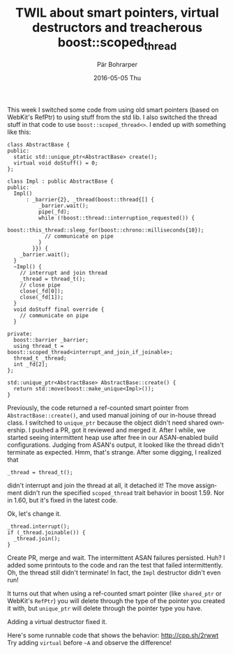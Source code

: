 #+TITLE:       TWIL about smart pointers, virtual destructors and treacherous boost::scoped_thread
#+AUTHOR:      Pär Bohrarper
#+EMAIL:       par.bohrarper@gmail.com
#+DATE:        2016-05-05 Thu
#+URI:         /blog/%y/%m/%d/twil-about-smart-pointers-virtual-destructors-and-treacherous-boost-scoped_thread
#+KEYWORDS:    C++, boost
#+TAGS:        <TODO: insert your tags here>
#+LANGUAGE:    en
#+OPTIONS:     H:3 num:nil toc:nil \n:nil ::t |:t ^:nil -:nil f:t *:t <:t
#+DESCRIPTION: <TODO: insert your description here>

This week I switched some code from using old smart pointers (based on WebKit's RefPtr) to using stuff from the std lib. I also switched the thread stuff in that code to use =boost::scoped_thread<>=. I ended up with something like this:

#+BEGIN_SRC c++
  class AbstractBase {
  public:
    static std::unique_ptr<AbstractBase> create();
    virtual void doStuff() = 0;
  };

  class Impl : public AbstractBase {
  public:
    Impl()
        : _barrier{2}, _thread(boost::thread{[] {
            _barrier.wait();
            pipe(_fd);
            while (!boost::thread::interruption_requested()) {
              boost::this_thread::sleep_for(boost::chrono::milliseconds{10});
              // communicate on pipe
            }
          }}) {
      _barrier.wait();
    }
    ~Impl() {
      // interrupt and join thread
      _thread = thread_t();
      // close pipe
      close(_fd[0]);
      close(_fd[1]);
    }
    void doStuff final override {
      // communicate on pipe
    }

  private:
    boost::barrier _barrier;
    using thread_t = boost::scoped_thread<interrupt_and_join_if_joinable>;
    thread_t _thread;
    int _fd[2];
  };

  std::unique_ptr<AbstractBase> AbstractBase::create() {
    return std::move(boost::make_unique<Impl>());
  }
#+END_SRC

Previously, the code returned a ref-counted smart pointer from =AbstractBase::create()=, and used manual joining of our in-house thread class. I switched to =unique_ptr= because the object didn't need shared ownership. I pushed a PR, got it reviewed and merged it. After I while, we started seeing intermittent heap use after free in our ASAN-enabled build configurations. Judging from ASAN's output, it looked like the thread didn't terminate as expected. Hmm, that's strange. After some digging, I realized that

#+BEGIN_SRC c++
  _thread = thread_t();
#+END_SRC

didn't interrupt and join the thread at all, it detached it! The move assignment didn't run the specified =scoped_thread= trait behavior in boost 1.59. Nor in 1.60, but it's fixed in the latest code.

Ok, let's change it.

#+BEGIN_SRC c++
  _thread.interrupt();
  if (_thread.joinable()) {
    _thread.join();
  }
#+END_SRC

Create PR, merge and wait. The intermittent ASAN failures persisted. Huh? I added some printouts to the code and ran the test that failed intermittently. Oh, the thread still didn't terminate! In fact, the =Impl= destructor didn't even run!

It turns out that when using a ref-counted smart pointer (like =shared_ptr= or WebKit's =RefPtr=) you will delete through the type of the pointer you created it with, but =unique_ptr= will delete through the pointer type you have.

Adding a virtual destructor fixed it.

Here's some runnable code that shows the behavior: [[http://cpp.sh/2rwwt]] Try adding =virtual= before =~A= and observe the difference!
